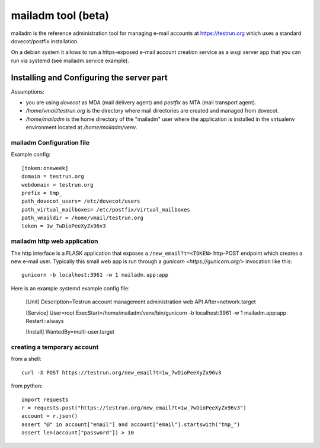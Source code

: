 mailadm tool (beta)
======================

mailadm is the reference administration tool for managing
e-mail accounts at https://testrun.org which uses a
standard dovecot/postfix installation.

On a debian system it allows to run a https-exposed
e-mail account creation service as a wsgi server app
that you can run via systemd (see mailadm.service example).



Installing and Configuring the server part
-------------------------------------------

Assumptions:

- you are using `dovecot` as MDA (mail delivery agent)
  and `postfix` as MTA (mail transport agent).

- `/home/vmail/testrun.org` is the directory where
  mail directories are created and managed from dovecot.

- `/home/mailadm` is the home directory of the "mailadm" user
  where the application is installed in the virtualenv environment
  located at `/home/mailadm/venv`.

mailadm Configuration file
+++++++++++++++++++++++++++++

Example config::

    [token:oneweek]
    domain = testrun.org
    webdomain = testrun.org
    prefix = tmp_
    path_dovecot_users= /etc/dovecot/users
    path_virtual_mailboxes= /etc/postfix/virtual_mailboxes
    path_vmaildir = /home/vmail/testrun.org
    token = 1w_7wDioPeeXyZx96v3


mailadm http web application
++++++++++++++++++++++++++++

The http interface is a FLASK application that exposes a
``/new_email?t=<TOKEN>`` http-POST endpoint which creates a new e-mail
user.  Typically this small web app is run through a `gunicorn
<https://gunicorn.org/>` invocation like this::

    gunicorn -b localhost:3961 -w 1 mailadm.app:app

Here is an example systemd example config file:

    [Unit]
    Description=Testrun account management administration web API
    After=network.target

    [Service]
    User=root
    ExecStart=/home/mailadm/venv/bin/gunicorn -b localhost:3961 -w 1 mailadm.app:app
    Restart=always

    [Install]
    WantedBy=multi-user.target


creating a temporary account
+++++++++++++++++++++++++++++++++

from a shell::

   curl -X POST https://testrun.org/new_email?t=1w_7wDioPeeXyZx96v3


from python::

    import requests
    r = requests.post("https://testrun.org/new_email?t=1w_7wDioPeeXyZx96v3")
    account = r.json()
    assert "@" in account["email"] and account["email"].startswith("tmp_")
    assert len(account["password"]) > 10

